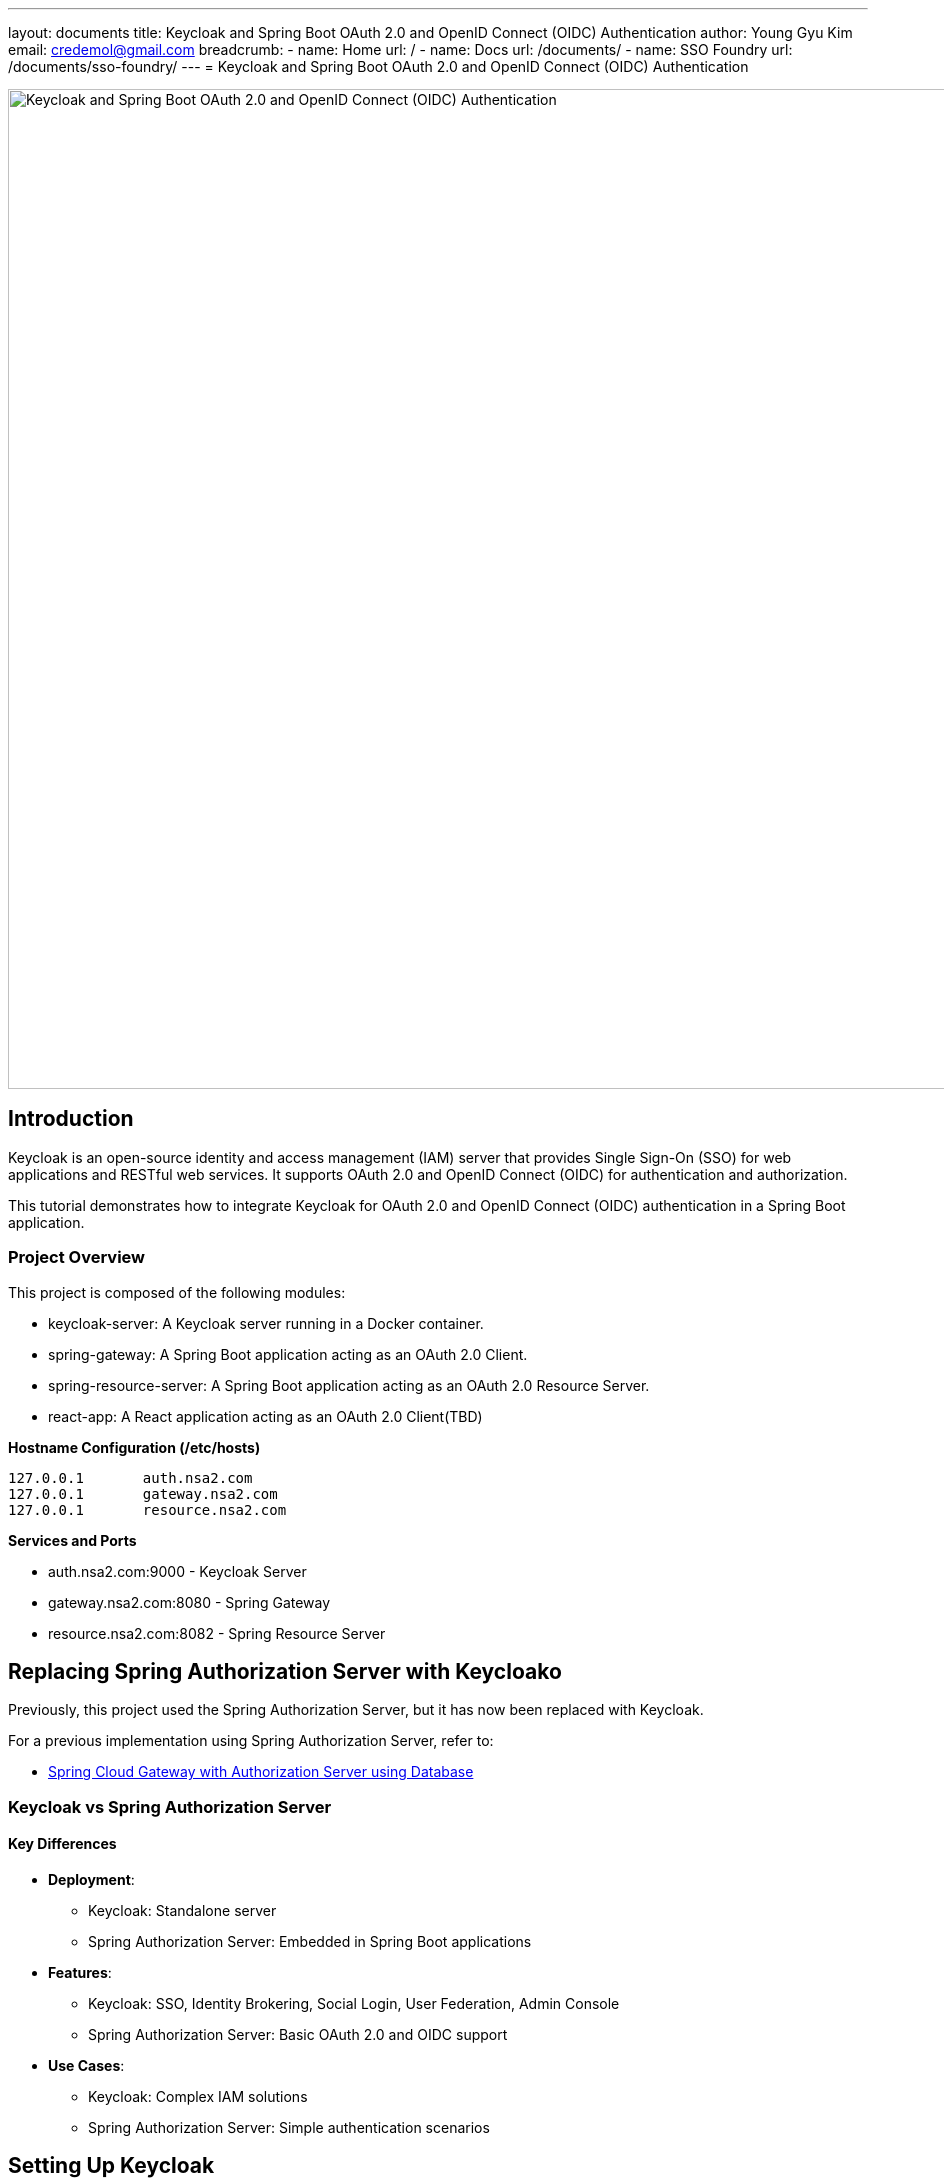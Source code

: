 ---
layout: documents
title: Keycloak and Spring Boot OAuth 2.0 and OpenID Connect (OIDC) Authentication
author: Young Gyu Kim
email: credemol@gmail.com
breadcrumb:
  - name: Home
    url: /
  - name: Docs
    url: /documents/
  - name: SSO Foundry
    url: /documents/sso-foundry/
---
// /Users/young/Dev/alexamy/examples/keycloak-spring-react-bff/README.adoc
// = Keycloak for OAuth 2.0 and OpenID Connect (OIDC) Authentication
= Keycloak and Spring Boot OAuth 2.0 and OpenID Connect (OIDC) Authentication

:imagesdir: images

image::introduction.png[width=1000, align="center", alt=Keycloak and Spring Boot OAuth 2.0 and OpenID Connect (OIDC) Authentication]
== Introduction

Keycloak is an open-source identity and access management (IAM) server that provides Single Sign-On (SSO) for web applications and RESTful web services. It supports OAuth 2.0 and OpenID Connect (OIDC) for authentication and authorization.

This tutorial demonstrates how to integrate Keycloak for OAuth 2.0 and OpenID Connect (OIDC) authentication in a Spring Boot application.


=== Project Overview

This project is composed of the following modules:

* keycloak-server: A Keycloak server running in a Docker container.
* spring-gateway: A Spring Boot application acting as an OAuth 2.0 Client.
* spring-resource-server: A Spring Boot application acting as an OAuth 2.0 Resource Server.
* react-app: A React application acting as an OAuth 2.0 Client(TBD)


**Hostname Configuration (/etc/hosts)**
----
127.0.0.1	auth.nsa2.com
127.0.0.1	gateway.nsa2.com
127.0.0.1	resource.nsa2.com
----

**Services and Ports**

* auth.nsa2.com:9000 - Keycloak Server
* gateway.nsa2.com:8080 - Spring Gateway
* resource.nsa2.com:8082 - Spring Resource Server


== Replacing Spring Authorization Server with Keycloako

Previously, this project used the Spring Authorization Server, but it has now been replaced with Keycloak.

For a previous implementation using Spring Authorization Server, refer to:

* link:https://www.linkedin.com/pulse/spring-cloud-gateway-authorization-server-using-database-kim-brbbc/[Spring Cloud Gateway with Authorization Server using Database]

=== Keycloak vs Spring Authorization Server

==== Key Differences 

* **Deployment**:
  - Keycloak: Standalone server
  - Spring Authorization Server: Embedded in Spring Boot applications
* **Features**:
  - Keycloak: SSO, Identity Brokering, Social Login, User Federation, Admin Console 
  - Spring Authorization Server: Basic OAuth 2.0 and OIDC support
* **Use Cases**:
  - Keycloak: Complex IAM solutions
  - Spring Authorization Server: Simple authentication scenarios

== Setting Up Keycloak

=== Running Keycloak in Docker

.keycloak-server/docker-compose.yaml
[source,yaml]
----
networks:
  keycloak:
    driver: bridge

volumes:
  pg_data:
    driver: local

services:
  keycloak-postgresql:
    image: postgres:16.8
    volumes:
      - pg_data:/var/lib/postgresql/data
    environment:
      POSTGRES_DB: keycloak
      POSTGRES_USER: keycloak
      POSTGRES_PASSWORD: password
      POSTGRES_HOST_AUTH_METHOD: trust
    ports:
      - 5432:5432
    networks:
      - keycloak

  keycloak:
    # <1>
    image: bitnami/keycloak:26.1.4-debian-12-r0
    # image: keycloak/keycloak:26.1 # docker hub
    # https://www.keycloak.org/getting-started/getting-started-docker
    # image: quay.io/keycloak/keycloak:26.1.4
    environment:
      KC_BOOTSTRAP_ADMIN_USERNAME: admin
      KC_BOOTSTRAP_ADMIN_PASSWORD: changeit
      KC_SPI_ADMIN_REALM: master
      KEYCLOAK_HTTP_RELATIVE_PATH: /
    
      DB_VENDOR: POSTGRES
      DB_ADDR: keycloak-postgresql
      DB_DATABASE: keycloak
      DB_USER: keycloak
      DB_PASSWORD: password
    ports:
      - 9000:8080
    networks:
      - keycloak    
----

<1> For Keycloak Docker Image, there are multiple options available:
* `bitnami/keycloak:26.1.4-debian-12-r0` - Bitnami Keycloak Docker Image
* `keycloak/keycloak:26.1` - Official Keycloak Docker Image
* `quay.io/keycloak/keycloak:26.1.4` - Quay.io Keycloak Docker Image

I have chosen the Bitnami Keycloak Docker Image as I am planning to use the Bitnami Keycloak Helm Chart to deploy Keycloak on Kubernetes in the next tutorial.


To start the Keycloak server, run the following command:
[source,bash]
----
$ cd keycloak-server
$ docker-compose up
----

=== Accessing the Keycloak Admin Console

. Open a browser and go to http://auth.nsa2.com:9000
. Login with: 

    * Username: `admin`
    * Password: `changeit`

.Keycloak Admin Console - Login
image::kc-login.png[width=1000, align="center"]

== Configuring Keycloak

=== Creating a New Realm

The first step is to create a new realm in Keycloak. A realm is a container for a set of users, credentials, roles, and groups. It is used to manage a set of users and applications. It is like a tenant in a multi-tenant application.

. Open the Keycloak Admin Console.


.Click on the `Create` button to create a new realm.
image::kc-create-realm-button.png[width=1000, align="center"]

[start=2]
. Click Create Realm and name it nsa2-realm.


.Keycloak Admin Console - Create Realm
image::kc-create-realm.png[width=1000, align="center"]

[start=3]
. The realm information endpoint:

    http://auth.nsa2.com:9000/realms/nsa2-realm



=== Creating a Client

The next step is to create a new client in Keycloak. A client is an application that wants to use Keycloak for authentication and authorization. It can be a web application, a mobile application, or a service.

I am going to use the BFF (Backend For Frontend) pattern in this tutorial. The BFF is a server-side component that is used to aggregate and transform data from multiple services into a single API for the front-end application. Spring Cloud Gateway acts as the BFF in this tutorial.

Click on the `Clients` tab in the Keycloak Admin Console and then click on the `Create` button to create a new client.

There are 3 steps to create a new client:

. General Settings
  * **Cleint Type**: Select `OpendID Connect` as the client type.
  * **Client ID**: Set the client ID to `nsa2-gateway`.
  * **Name**: Set the name to `NSA2 Gateway`.
  * **Description**: Set the description to `NSA2 Gateway Client`.
  * **Always display UI**: Set to `Off` for now.
. Capability config
  * **Client authenticator**: Set to `On`.
  * **Authorization**: Set to `On`.
  * **Authentication flow**: Check 'Standard flow', 'Direct access grants', 'Service accounts roles'.
. Login Settings
  * **Root URL**: (blank)
  * **Home URL**: (blank)
  * **Valid Redirect URIs**: `http://gateway.nsa2.com:8080/*`
  * **Valid post logout redirect URIs**: `http://gateway.nsa2.com:8080/*`
  * **Web Origins**: `http://gateway.nsa2.com:8080`

=== Client Secret

To get the client secret, click on the `Credentials` tab and then click on the `Regenerate Secret` button to generate a new client secret.

.Keycloak Admin Console - Client Credentials
image::kc-oauth2-client-secret.png[width=1000, align="center"]

Use the client ID and client secret to configure the OAuth 2.0 client in the Spring Boot application.

=== Creating Roles

The next step is to create roles in Keycloak. A role is a set of permissions that can be assigned to users or groups. It is used to manage access control in the application.

Click on the `Roles` tab in the Keycloak Admin Console and then click on the `Create role` button to create a new role.

**Roles**:

* 'ROLE_NSA2_ADMIN' - Admin role
* 'ROLE_NSA2_USER' - User role


.Keycloak Admin Console - Create Role
image::kc-oauth2-client-roles.png[width=1000, align="center"]


=== Create Groups

The next step is to create groups in Keycloak. A group is a collection of users. It is used to manage a set of users with similar roles or permissions.

Click on the `Groups` tab in the Keycloak Admin Console and then click on the `Create group` button to create a new group.

**Groups**:

* 'nsa2-admins' - Admins group
* 'nsa2-users' - Users group

=== Creating Users

The next step is to create users in Keycloak. A user is an entity that can be authenticated and authorized to access the application.

Click on the `Users` tab in the Keycloak Admin Console and then click on the `Create new user` button to create a new user.

**Users**:

* 'nsa2admin' user with the 'ROLE_NSA2_ADMIN' role and 'nsa2-admins' group.
* 'nsa2user' user with the 'ROLE_NSA2_USER' role and 'nsa2-users' group.

Fill in the following information to create a new user:

* **Required user actions**: None
* **Email verified**: set to `On`
* **Username**: nsa2admin
* **Email**: user's email
* **First name**: user's first name 
* **Last name**:  user's last name

==== Set Password

To set the password for the user, click on the `Credentials` tab and then set the password for the user.

* **Password**: user's password
* **Password Confirmation**: user's password
* **Temporary**: false

==== Assigning Roles to User

To assign a role to the user, click on the `Role Mappings` tab and then assign the role to the user. Click on the `Assign Role` button to assign the role to the user.


==== Assigning Groups to User

To assign a group to the user, click on the `Groups` tab and then assign the group to the user. Click on the `Join Group` button to assign the group to the user.


Now we have created a new realm, a new client, roles, groups, and users in Keycloak. We can use these entities for OAuth 2.0 and OpenID Connect (OIDC) authentication in the Spring Boot application.

== Implementing Spring Gateway

I will create a new Spring Boot application acting as an OAuth 2.0 client using the Spring Gateway with the Spring Boot version 3.4.3.


Dependencies

* Lombok
* Spring Web
* OAuth2 Client
* Cloud Bootstrap
* Gateway

=== build.gradle.kts

Here is the `build.gradle.kts` file for the Spring Gateway application:

.build.gradle.kts
[source,kotlin]
----
plugins {
    java
    id("org.springframework.boot") version "3.4.3"
    id("io.spring.dependency-management") version "1.1.7"
}

group = "com.nsalexamy.example"
version = "0.0.1-SNAPSHOT"

java {
    toolchain {
        languageVersion = JavaLanguageVersion.of(21)
    }
}

configurations {
    compileOnly {
        extendsFrom(configurations.annotationProcessor.get())
    }
}

repositories {
    mavenCentral()
}

extra["springCloudVersion"] = "2024.0.0"

dependencies {
    implementation("org.springframework.boot:spring-boot-starter-oauth2-client")
    implementation("org.springframework.boot:spring-boot-starter-web")
    implementation("org.springframework.cloud:spring-cloud-starter-gateway-mvc")

    implementation("org.aspectj:aspectjweaver")

    compileOnly("org.projectlombok:lombok")
    annotationProcessor("org.projectlombok:lombok")

    testImplementation("org.springframework.boot:spring-boot-starter-test")
    testImplementation("org.springframework.security:spring-security-test")
    testRuntimeOnly("org.junit.platform:junit-platform-launcher")
}

dependencyManagement {
    imports {
        mavenBom("org.springframework.cloud:spring-cloud-dependencies:${property("springCloudVersion")}")
    }
}

tasks.withType<Test> {
    useJUnitPlatform()
}
----

=== Application Configuration - application.yml

.application.yaml
[source,yaml]
----
spring.application.name: spring-gateway

# virtual threads
spring.threads.virtual.enabled: true # <1>
# banner-mode: off
server:
  main.banner-mode: off
  tomcat.threads.max: 10
  servlet.session.cookie:
    http-only: true
  servlet:
    context-path: /

# <2>
spring.security.oauth2.client:
  registration:
    nsa2-gateway:
      provider: keycloak
      client-id: nsa2-gateway
      client-secret: 1YWFzABOmhL6Hb5VYWSo36bk0URILDdf # <3>
      authorization-grant-type: authorization_code
      scope: openid,profile,email
      redirect-uri: ${NSA2_OAUTH_REDIRECT_URI:{baseUrl}/login/oauth2/code/nsa2-gateway}
      client-name: "NSA2 Keycloak"
      client-authentication-method: client_secret_basic
  provider:
    keycloak:
      issuer-uri: ${NSA2_OAUTH_ISSUER_URI:http://auth.nsa2.com:9000/realms/nsa2-realm} # <4>
      user-name-attribute: preferred_username
----

<1> Enable virtual threads for Spring Boot 3.4.3.
<2> OAuth 2.0 client configuration for Keycloak.
<3> Client secret for the OAuth 2.0 client. Replace it with the actual client secret generated in Keycloak.
<4> Issuer URI for Keycloak. Replace it with the actual issuer URI provided by Keycloak.

=== Security Configuration - SecurityConfig.java

Here is the `SecurityConfig.java` file for the Spring Gateway application:

.SecurityConfig.java
[source,java]
----
@Configuration
@EnableAspectJAutoProxy
public class SecurityConfig {

    // <1>
    @Bean
    public SecurityFilterChain securityFilterChain(HttpSecurity http) throws Exception {
        http
                .authorizeHttpRequests(auth ->
                        auth
                            .requestMatchers("/actuator/**").permitAll()
                            .anyRequest().authenticated()
                )
                .oauth2Login(Customizer.withDefaults())  // Enables OAuth2 login
                .oauth2Client(Customizer.withDefaults()) // Enables OAuth2 client
                .csrf(csrf -> csrf.disable())  // Disable CSRF for APIs
                .cors(cors -> cors.configurationSource(corsConfigurationSource())); // Enable CORS

        return http.build();
    }

    // <2>
    @Bean
    public CorsConfigurationSource corsConfigurationSource() {
        CorsConfiguration config = new CorsConfiguration();
        config.setAllowCredentials(true);
        config.setAllowedOrigins(List.of(
                "http://auth.nsa2.com:9000",  // Keycloak
                "http://gateway.nsa2.com:8080" // Spring Cloud Gateway
        ));
        config.setAllowedHeaders(List.of("*"));
        config.setAllowedMethods(List.of("GET", "POST", "PUT", "DELETE", "OPTIONS"));

        UrlBasedCorsConfigurationSource source = new UrlBasedCorsConfigurationSource();
        source.registerCorsConfiguration("/**", config);
        return source;
    }
}
----

<1> Security filter chain configuration for OAuth 2.0 and OpenID Connect (OIDC) authentication.
<2> CORS configuration for Keycloak and Spring Cloud Gateway.

=== Endpoints - UserController.java

UserController.java provides two endpoints:

* `/user/username` - Get the username of the authenticated user.
* `/user/profile` - Get the profile information of the authenticated user.

These are secure endpoints that require the user to be authenticated. The request will be redirected to the Keycloak login page if the user is not authenticated.

Here is the `UserController.java` file for the Spring Gateway application:

.UserController.java
[source,java]
----
@RestController
@RequestMapping("/user")
@Slf4j
public class UserController {

    // <1>
    @GetMapping("/username")
    public Map<String, String> username(Authentication authentication) {
        String username = authentication.getName();
        log.info("username: {}",username);
        return Map.of("username", username);
    }

    // <2>
    @GetMapping("/profile")
    public Map<String, Object> idToken(@AuthenticationPrincipal OidcUser oidcUser) {
        log.info("oidcUser: {}", oidcUser);
        log.info("id token: {}", oidcUser.getIdToken().getTokenValue());

        if(oidcUser == null) {
            return Map.of("error", "No id_token found", "id_token", null);

        } else {
            return oidcUser.getClaims();
        }
    }
}
----

<1> Get the username of the authenticated user.
<2> Get the profile information of the authenticated user.

=== Running Spring Gateway

To run the Spring Gateway application, run the following command:

[source,bash]
----
$ cd spring-gateway
$ ./gradlew bootRun
----

=== Accessing Spring Gateway Secure Endpoints

Open a web browser and go to the following URL:

http://gateway.nsa2.com:8080/user/username

.Keycloak Login Page
image::gateway-login.png[width=1000, align="center"]

You will be redirected to the Keycloak login page. Login with the following credentials:

* Username: `nsa2admin`
* Password: `password`

After successful authentication, you will be redirected to the `/user/username` endpoint, which will display the username of the authenticated user.

.Output of /user/username
[source,json]
----
{
  "username": "nsa2admin"
}
----

Once you are authenticated, you can access the `/user/profile` endpoint to get the profile information of the authenticated user.

.Output of /user/profile
[source,json]
----
{
  "at_hash": "L8xCaoLgmQLo7vU1ox3VhQ",
  "sub": "e6ce3b9e-902a-42db-af8b-f94282f7cf3b",
  "email_verified": true,
  "iss": "http://auth.nsa2.com:9000/realms/nsa2-realm",
  "typ": "ID",
  "preferred_username": "nsa2admin",
  "given_name": "Nsa2Admin",
  "nonce": "wOvSXLTx8xE0cP-tPB7F4TlekUDg4Gtz5g3y44G_EGM",
  "sid": "ebc263bb-0be6-4ed6-a87e-bb316823dddc",
  "aud": [
    "nsa2-gateway"
  ],
  "acr": "1",
  "azp": "nsa2-gateway",
  "auth_time": "2025-03-16T23:50:08Z",
  "name": "Nsa2Admin Doe",
  "exp": "2025-03-16T23:55:08Z",
  "family_name": "Doe",
  "iat": "2025-03-16T23:50:08Z",
  "email": "nsa2admin@nsa2.com",
  "jti": "8bb63bf6-5ffb-496e-ac30-4c2b09b9aad0"
}
----

Now we have successfully implemented OAuth 2.0 and OpenID Connect (OIDC) authentication in the Spring Gateway application using Keycloak.

== Implementing Spring Resource Server

In this section, we will create a new Spring Boot application acting as an OAuth 2.0 resource server using the Spring Resource Server with the Spring Boot version 3.4.3. All secure endpoints in the Spring Resource Server require JWT token authentication provided by the Spring Gateway. As the OAuth 2.0 client, the Spring Gateway will provide the JWT token to the Spring Resource Server.


=== Spring Gateway Configuration for Routing

Let's add configuration below to the `application.yml` file of Spring Gateway to pass the JWT token to the Spring Resource Server.

.application.yml - Spring Gateway
[source,yaml]
----
spring:
  cloud:
    gateway:
      mvc:
        enabled: true

        routes:
          - id: resource-server
            uri: ${RESOURCE_SERVER_URI:http://resource.nsa2.com:8082}   # <1>
            predicates:
              - Path=/resource/**   # <2>
            filters:
              - StripPrefix=1    # <3>
              - TokenRelay=  # <4>
----

<1> URI of the Spring Resource Server.
<2> Path predicate for the Spring Resource Server.
<3> StripPrefix filter to remove the `/resource` prefix from the request path.
<4> TokenRelay filter to pass the JWT token to the Spring Resource Server.

=== build.gradle.kts

Here is the `build.gradle.kts` file for the Spring Resource Server application:

.build.gradle.kts - dependencies
[source,kotlin]
----
dependencies {
    implementation("org.springframework.boot:spring-boot-starter-oauth2-resource-server")
    implementation("org.springframework.boot:spring-boot-starter-web")
    implementation("org.springframework.boot:spring-boot-starter-actuator")
    compileOnly("org.projectlombok:lombok")
    annotationProcessor("org.projectlombok:lombok")
    testImplementation("org.springframework.boot:spring-boot-starter-test")
    testRuntimeOnly("org.junit.platform:junit-platform-launcher")
}
----

=== Application Configuration - application.yml

.application.yml
[source,yaml]
----
server:
  port: 8082    # <1>

spring.application.name: spring-resource-server

spring.threads.virtual.enabled: true

spring:
  security:
    oauth2:
      resourceserver:
        jwt:
          issuer-uri: ${NSA2_JWT_ISSUER_URI:http://http://auth.nsa2.com:9000/realms/nsa2-realm} # <2>


----

<1> Port of the Spring Resource Server.
<2> Issuer URI for the JWT token. Replace it with the actual issuer URI provided by Keycloak.

Make sure that the Spring Resource Server is running on the `resource.nsa2.com:8082` hostname.

=== JWT Token - Payload

The roles configured in Keycloak are included in the JWT token payload. The JWT token payload contains the following information:

[source,,json]
----
{
  "exp": 1742183867,
  "iat": 1742183567,
  "auth_time": 1742183567,
  "jti": "4d637fbc-08aa-4fa5-8354-25547f61a27e",
  "iss": "http://auth.nsa2.com:9000/realms/nsa2-realm",
  "aud": "account",
  "sub": "ea1c0590-2144-41b4-9cdc-557198fc540d",
  "typ": "Bearer",
  "azp": "nsa2-gateway",
  "sid": "43b5a310-5d24-472e-85e0-cba279ba4a2f",
  "acr": "1",
  "allowed-origins": [
    "http://gateway.nsa2.com:8080"
  ],
  "realm_access": {
    "roles": [
      "offline_access",
      "uma_authorization",
      "default-roles-nsa2-realm"
    ]
  },
  "resource_access": {
    "account": {
      "roles": [
        "manage-account",
        "manage-account-links",
        "view-profile"
      ]
    },
    "nsa2-gateway": {
      "roles": [
        "ROLE_NSA2_USER"    # <1>
      ]
    }
  },
  "scope": "openid profile email",
  "email_verified": true,
  "name": "Nsa2 User Doe",
  "preferred_username": "nsa2user",
  "given_name": "Nsa2 User",
  "family_name": "Doe",
  "email": "nsa2user@nsa2.com"
}
----

<1> Roles assigned to the user in the resource_access.nsa2-gateway.roles section.

We are going to use the 'ROLE_NAS2_USER' and 'ROLE_NSA2_ADMIN' roles in the Spring Resource Server in the form of `@PreAuthorize` annotations.

[source,java]
----
@PreAuthorize("hasRole('ROLE_NSA2_USER')")
@PreAuthorize("hasRole('ROLE_NSA2_ADMIN')")
----

For more information on JwtAuthenticationConverter, refer to the following link:

* link:https://www.linkedin.com/pulse/spring-cloud-gateway-authorization-server-roles-young-gyu-kim-1m0ac/[Spring Security Reference - JwtAuthenticationConverter]


=== CustomJwtGrantedAuthoritiesConverter.java

CustomJwtGrantedAuthoritiesConverter.java is a custom implementation of JwtGrantedAuthoritiesConverter that converts the roles in the JWT token payload to authorities.

* For nsa2admin user, the role 'ROLE_NSA2_ADMIN' is assigned in Keycloak Admin Console.
* For nsa2user user, the role 'ROLE_NSA2_USER' is assigned in Keycloak Admin Console.

These roles are assigned to the user in the JWT token payload when the user is authenticated.

.CustomJwtGrantedAuthoritiesConverter.java
[source,java]
----
@Slf4j
public class CustomJwtGrantedAuthoritiesConverter implements Converter<Jwt, Collection<GrantedAuthority>> {
    private static final String RESOURCE_ACCESS = "resource_access";
    private static final String CLIENT_ID = "nsa2-gateway"; // Your Keycloak client ID
    private static final String ROLES = "roles";

    private final JwtGrantedAuthoritiesConverter defaultGrantedAuthoritiesConverter = new JwtGrantedAuthoritiesConverter();


    @Override
    public <U> Converter<Jwt, U> andThen(Converter<? super Collection<GrantedAuthority>, ? extends U> after) {
        return Converter.super.andThen(after);
    }
    @Override
    public Collection<GrantedAuthority> convert(Jwt source) {
        Collection<GrantedAuthority> authorities = defaultGrantedAuthoritiesConverter.convert(source);
        log.info("authorities : {}", authorities);

        var roles = source.getClaimAsStringList("roles");
        log.info("roles: {}", roles);


        Map<String, Object> resourceAccess = source.getClaimAsMap(RESOURCE_ACCESS);

        // <1>
        if (resourceAccess != null && resourceAccess.containsKey(CLIENT_ID)) {
            Map<String, Object> clientAccess = (Map<String, Object>) resourceAccess.get(CLIENT_ID);
            if (clientAccess.containsKey(ROLES)) {
                List<String> clientRoles = (List<String>) clientAccess.get(ROLES);
                authorities = Stream.concat(
                        authorities.stream(),
                        clientRoles.stream().map(role -> role.startsWith("ROLE_") ? role : "ROLE_" + role).map(SimpleGrantedAuthority::new)
                ).collect(Collectors.toList());
            }
        }

        log.info("authorities : {}", authorities);

        return authorities;
    }

}
----

<1> Convert the roles in the JWT token payload to authorities. The roles are prefixed with 'ROLE_'.

=== Security Configuration - SecurityConfig.java

The CustomJwtGrantedAuthoritiesConverter is configured in the SecurityConfig.java file.

Here is the `SecurityConfig.java` file for the Spring Resource Server application:

.SecurityConfig.java
[source,java]
----
@Configuration(proxyBeanMethods = false)
@EnableWebSecurity
@EnableMethodSecurity(prePostEnabled = true) // <1>
public class SecurityConfig {

    // <2>    
    private final String jwkSetUri = "http://auth.nsa2.com:9000/realms/nsa2-realm/protocol/openid-connect/certs";

    @Bean
    public SecurityFilterChain securityFilterChain(
            HttpSecurity http,
            JwtAuthenticationConverter nsa2AuthenticationConverter) throws Exception {

        http
                .authorizeHttpRequests(auth -> auth
                        .requestMatchers("/actuator/**").permitAll()
                        .anyRequest().authenticated()
                )
                .oauth2ResourceServer(oauth2 -> oauth2
                        .jwt(jwt -> jwt
                                .jwtAuthenticationConverter(nsa2AuthenticationConverter) // <3>
                                .jwkSetUri(jwkSetUri)   // <4>
                        )
                );

        return http.build();
    }

    @Bean
    public JwtAuthenticationConverter nsa2AuthenticationConverter() {
        var converter = new JwtAuthenticationConverter();
        converter.setJwtGrantedAuthoritiesConverter(new CustomJwtGrantedAuthoritiesConverter());
        return converter;
    }
}
----

<1> Enable method-level security with `@PreAuthorize` annotations.
<2> JWK set URI for the JWT token.
<3> Custom JwtAuthenticationConverter for converting the roles in the JWT token payload to authorities.
<4> JWK set URI for the JWT token.

=== Endpoints - SecureController.java


SecureController.java provides the following secure endpoints:

* `/secure/hello` - Hello endpoint that requires the 'ROLE_NSA2_USER' or 'ROLE_NSA2_ADMIN' role.
* `/secure/admin/hello` - Admin Hello endpoint that requires the 'ROLE_NSA2_ADMIN' role.
* `/secure/access_token` - Access Token endpoint that displays the access token information. This is for debugging purposes only. Do not expose this endpoint in production because it exposes sensitive information.

.secureController.java
[source,java]
----
@RestController
@Slf4j
@RequestMapping("/secure")
public class SecureController {
    @PreAuthorize("hasAnyRole('NSA2_USER', 'NSA2_ADMIN')")  // <1>
    @GetMapping("/hello")
    public Message hello(Principal principal, JwtAuthenticationToken jwtToken) {
        log.info("principal: {}", principal);
        log.info("name: {}", jwtToken.getName());
        log.info("principal class: {}", principal.getClass());
        log.info("jwtToken class: {}", jwtToken.getClass());
        log.info("authorities: {}", jwtToken.getAuthorities());
        return new Message("ResourceServer - Hello, " + principal.getName());
    }

    @PreAuthorize("hasRole('NSA2_ADMIN')")  // <2>
    @GetMapping("/admin/hello")
    public Message adminHello(Principal principal) {
        return new Message("ResourceServer - Admin Hello, " + principal.getName());
    }

    @GetMapping("/access_token")
    public AccessToken accessToken(JwtAuthenticationToken jwtToken) {

        Map<String, Object> tokenAttributes = jwtToken.getTokenAttributes();
        log.info("principal class: {}", jwtToken.getPrincipal().getClass());

        if(jwtToken.getPrincipal() instanceof DefaultOidcUser oidcUser) {
            log.info("oidcUser: {}", oidcUser);
        } else {
            log.info("is not instance of DefaultOidcUser");
        }

        var authorities = jwtToken.getAuthorities();
        log.info("authorities: {}", authorities);
        return new AccessToken(jwtToken.getName(), jwtToken.getToken().getTokenValue(), authorities.toString(),
                tokenAttributes.containsKey("scope") ? tokenAttributes.get("scope").toString() : "");
    }
}
----

<1> Secure endpoint that requires the 'ROLE_NSA2_USER' or 'ROLE_NSA2_ADMIN' role.
<2> Secure endpoint that requires the 'ROLE_NSA2_ADMIN' role. When the 'nsa2user' user accesses this endpoint, an 'Access Denied' error will be returned.

=== Running Spring Resource Server

To run the Spring Resource Server application, run the following command:

[source,shell]
----
$ cd spring-resource-server
$ ./gradlew bootRun
----

=== Access Secure Endpoints

To access endpoints in the Spring Resource Server, you need to get the JWT token from the Spring Gateway and pass it to the Spring Resource Server. As Spring Gateway is acting as the OAuth 2.0 client and Backend for frontend(BFF), it will manage the JWT token and pass it to the Spring Resource Server.

Open a web browser and go to the following URL:

* http://gateway.nsa2.com:8080/resource/secure/hello
* http://gateway.nsa2.com:8080/resource/secure/admin/hello



==== /secure/hello

Either the 'nsa2admin' or 'nsa2user' user can access the `/secure/hello` endpoint. The 'nsa2admin' user has the 'ROLE_NSA2_ADMIN' role, and the 'nsa2user' user has the 'ROLE_NSA2_USER' role. And the output will be as follows:

[source,json]
----
{
  "message": "ResourceServer - Hello, nsa2admin"
}
----

==== /secure/admin/hello

Only the 'nsa2admin' user can access the `/secure/admin/hello` endpoint. The 'nsa2user' user will get an 'Access Denied' error when trying to access this endpoint.

The output will be as follows:

[source,json]
----
{
  "message": "ResourceServer - Admin Hello, nsa2admin"
}
----

When the 'nsa2user' user tries to access the `/secure/admin/hello` endpoint, an 'Access Denied' error will be returned.

.Access Denied Error
image::resource-access-denied.png[width=1000, align="center"]

== Conclusion

// In this tutorial, we learned how to use Keycloak for OAuth 2.0 and OpenID Connect (OIDC) authentication in a Spring Boot application. We created a Keycloak server running in a Docker container and configured it with a new realm, client, roles, groups, and users. We created a Spring Gateway application acting as an OAuth 2.0 client and a Spring Resource Server application acting as an OAuth 2.0 resource server. We secured the endpoints in the Spring Resource Server with the 'ROLE_NSA2_USER' and 'ROLE_NSA2_ADMIN' roles. We used the Spring Gateway to manage the JWT token and pass it to the Spring Resource Server. We successfully implemented OAuth 2.0 and OpenID Connect (OIDC) authentication in the Spring Gateway and Spring Resource Server applications using Keycloak.

This guide demonstrated how to set up OAuth 2.0 and OpenID Connect authentication using Keycloak with Spring Boot applications. We configured a Keycloak server, integrated it with a Spring Cloud Gateway (OAuth 2.0 Client), and secured a Spring Resource Server (OAuth 2.0 Resource Server). The setup supports user authentication, role-based access control, and token relay for secured API calls.

This project is available on GitHub at link: https://github.com/nsalexamy/keycloak-spring-react-bff[nsalexamy/keycloak-spring-react-bff].

All my LinkedIn articles are available at link:https://www.linkedin.com/pulse/my-linkedin-article-library-young-gyu-kim-2jihc/[My LinkedIn Article Library].
